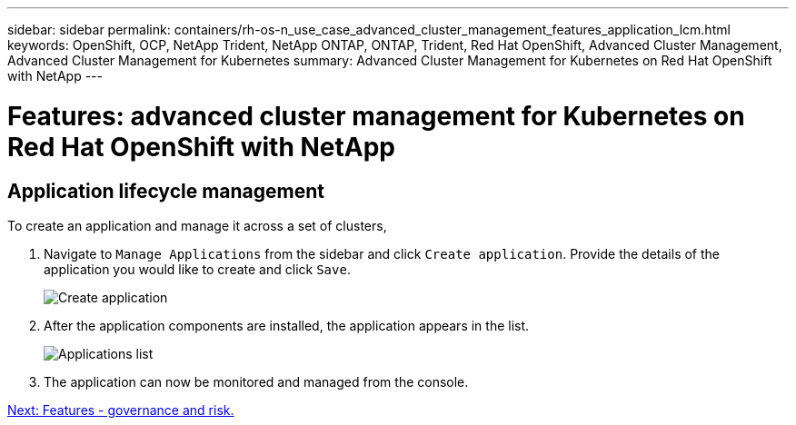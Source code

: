 ---
sidebar: sidebar
permalink: containers/rh-os-n_use_case_advanced_cluster_management_features_application_lcm.html
keywords: OpenShift, OCP, NetApp Trident, NetApp ONTAP, ONTAP, Trident, Red Hat OpenShift, Advanced Cluster Management, Advanced Cluster Management for Kubernetes
summary: Advanced Cluster Management for Kubernetes on Red Hat OpenShift with NetApp
---

= Features: advanced cluster management for Kubernetes on Red Hat OpenShift with NetApp


:hardbreaks:
:nofooter:
:icons: font
:linkattrs:
:imagesdir: ./../media/

== Application lifecycle management

To create an application and manage it across a set of clusters,

.	Navigate to `Manage Applications` from the sidebar and click `Create application`. Provide the details of the application you would like to create and click `Save`.
+
image::redhat_openshift_image78.jpg[Create application]
+
.	After the application components are installed, the application appears in the list.
+
image::redhat_openshift_image79.jpg[Applications list]
+
.	The application can now be monitored and managed from the console.

link:rh-os-n_use_case_advanced_cluster_management_features_governance_risk.html[Next: Features - governance and risk.]
